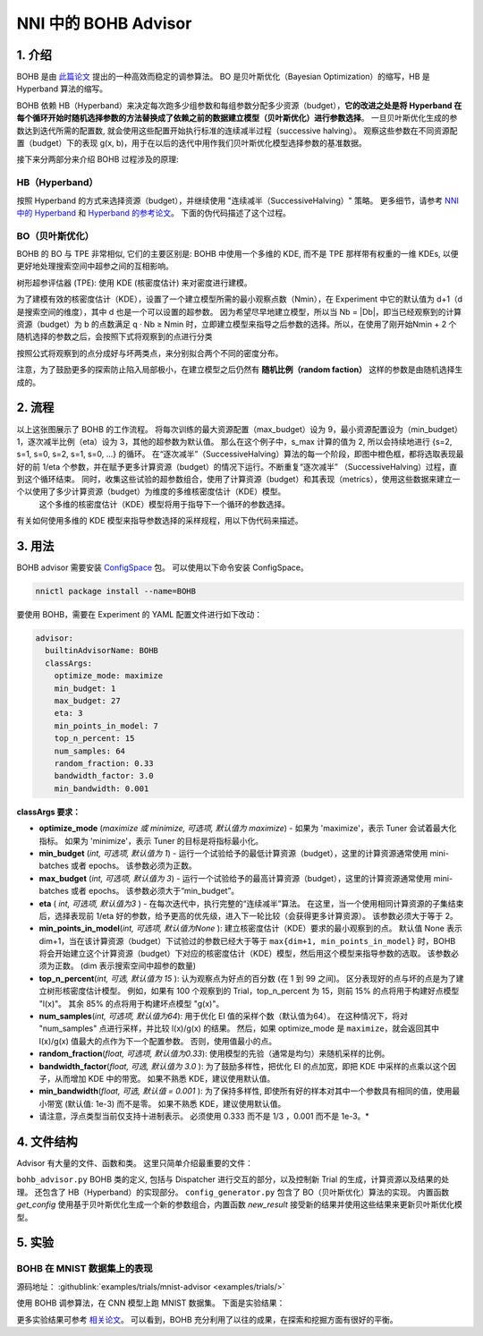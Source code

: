 NNI 中的 BOHB Advisor
===================

1. 介绍
---------------

BOHB 是由 `此篇论文 <https://arxiv.org/abs/1807.01774>`__ 提出的一种高效而稳定的调参算法。 BO 是贝叶斯优化（Bayesian Optimization）的缩写，HB 是 Hyperband 算法的缩写。

BOHB 依赖 HB（Hyperband）来决定每次跑多少组参数和每组参数分配多少资源（budget），**它的改进之处是将 Hyperband 在每个循环开始时随机选择参数的方法替换成了依赖之前的数据建立模型（贝叶斯优化）进行参数选择**。 一旦贝叶斯优化生成的参数达到迭代所需的配置数, 就会使用这些配置开始执行标准的连续减半过程（successive halving）。 观察这些参数在不同资源配置（budget）下的表现 g(x, b)，用于在以后的迭代中用作我们贝叶斯优化模型选择参数的基准数据。

接下来分两部分来介绍 BOHB 过程涉及的原理:

HB（Hyperband）
^^^^^^^^^^^^^^

按照 Hyperband 的方式来选择资源（budget），并继续使用 "连续减半（SuccessiveHalving）" 策略。 更多细节，请参考 `NNI 中的 Hyperband <HyperbandAdvisor.rst>`__ 和 `Hyperband 的参考论文 <https://arxiv.org/abs/1603.06560>`__。 下面的伪代码描述了这个过程。


.. image:: ../../img/bohb_1.png
   :target: ../../img/bohb_1.png
   :alt: 


BO（贝叶斯优化）
^^^^^^^^^^^^^^^^^^^^^^^^^^

BOHB 的 BO 与 TPE 非常相似, 它们的主要区别是: BOHB 中使用一个多维的 KDE, 而不是 TPE 那样带有权重的一维 KDEs, 以便更好地处理搜索空间中超参之间的互相影响。

树形超参评估器 (TPE): 使用 KDE (核密度估计) 来对密度进行建模。


.. image:: ../../img/bohb_2.png
   :target: ../../img/bohb_2.png
   :alt: 


为了建模有效的核密度估计（KDE），设置了一个建立模型所需的最小观察点数（Nmin），在 Experiment 中它的默认值为 d+1（d是搜索空间的维度），其中 d 也是一个可以设置的超参数。 因为希望尽早地建立模型，所以当 Nb = \|Db\|，即当已经观察到的计算资源（budget）为 b 的点数满足 q · Nb ≥ Nmin 时，立即建立模型来指导之后参数的选择。所以，在使用了刚开始Nmin + 2 个随机选择的参数之后，会按照下式将观察到的点进行分类


.. image:: ../../img/bohb_3.png
   :target: ../../img/bohb_3.png
   :alt: 


按照公式将观察到的点分成好与坏两类点，来分别拟合两个不同的密度分布。

注意，为了鼓励更多的探索防止陷入局部极小，在建立模型之后仍然有 **随机比例（random faction）** 这样的参数是由随机选择生成的。

2. 流程
-----------


.. image:: ../../img/bohb_6.jpg
   :target: ../../img/bohb_6.jpg
   :alt: 


以上这张图展示了 BOHB 的工作流程。 将每次训练的最大资源配置（max_budget）设为 9，最小资源配置设为（min_budget）1，逐次减半比例（eta）设为 3，其他的超参数为默认值。 那么在这个例子中，s_max 计算的值为 2, 所以会持续地进行 {s=2, s=1, s=0, s=2, s=1, s=0, ...} 的循环。 在“逐次减半”（SuccessiveHalving）算法的每一个阶段，即图中橙色框，都将选取表现最好的前 1/eta 个参数，并在赋予更多计算资源（budget）的情况下运行。不断重复“逐次减半” （SuccessiveHalving）过程，直到这个循环结束。 同时，收集这些试验的超参数组合，使用了计算资源（budget）和其表现（metrics），使用这些数据来建立一个以使用了多少计算资源（budget）为维度的多维核密度估计（KDE）模型。
 这个多维的核密度估计（KDE）模型将用于指导下一个循环的参数选择。

有关如何使用多维的 KDE 模型来指导参数选择的采样规程，用以下伪代码来描述。


.. image:: ../../img/bohb_4.png
   :target: ../../img/bohb_4.png
   :alt: 


3. 用法
--------

BOHB advisor 需要安装 `ConfigSpace <https://github.com/automl/ConfigSpace>`__ 包。 可以使用以下命令安装 ConfigSpace。

.. code-block:: bash

   nnictl package install --name=BOHB

要使用 BOHB，需要在 Experiment 的 YAML 配置文件进行如下改动：

.. code-block:: yaml

   advisor:
     builtinAdvisorName: BOHB
     classArgs:
       optimize_mode: maximize
       min_budget: 1
       max_budget: 27
       eta: 3
       min_points_in_model: 7
       top_n_percent: 15
       num_samples: 64
       random_fraction: 0.33
       bandwidth_factor: 3.0
       min_bandwidth: 0.001

**classArgs 要求：**


* **optimize_mode** (*maximize 或 minimize, 可选项, 默认值为 maximize*) - 如果为 'maximize'，表示 Tuner 会试着最大化指标。 如果为 'minimize'，表示 Tuner 的目标是将指标最小化。
* **min_budget** (*int, 可选项, 默认值为 1*) - 运行一个试验给予的最低计算资源（budget），这里的计算资源通常使用 mini-batches 或者 epochs。 该参数必须为正数。
* **max_budget** (*int, 可选项, 默认值为 3*) - 运行一个试验给予的最高计算资源（budget），这里的计算资源通常使用 mini-batches 或者 epochs。 该参数必须大于“min_budget”。
* **eta** ( *int, 可选项, 默认值为3* ) - 在每次迭代中，执行完整的“连续减半”算法。 在这里，当一个使用相同计算资源的子集结束后，选择表现前 1/eta 好的参数，给予更高的优先级，进入下一轮比较（会获得更多计算资源）。 该参数必须大于等于 2。
* **min_points_in_model**\ (*int, 可选项, 默认值为None* ): 建立核密度估计（KDE）要求的最小观察到的点。 默认值 None 表示 dim+1，当在该计算资源（budget）下试验过的参数已经大于等于 ``max{dim+1, min_points_in_model}`` 时，BOHB 将会开始建立这个计算资源（budget）下对应的核密度估计（KDE）模型，然后用这个模型来指导参数的选取。 该参数必须为正数。 (dim 表示搜索空间中超参的数量)
* **top_n_percent**\ (*int, 可选, 默认值为 15* ): 认为观察点为好点的百分数 (在 1 到 99 之间)。 区分表现好的点与坏的点是为了建立树形核密度估计模型。 例如，如果有 100 个观察到的 Trial，top_n_percent 为 15，则前 15% 的点将用于构建好点模型 "l(x)"。 其余 85% 的点将用于构建坏点模型 "g(x)"。
* **num_samples**\ (*int, 可选项, 默认值为64*): 用于优化 EI 值的采样个数（默认值为64）。 在这种情况下，将对 "num_samples" 点进行采样，并比较 l(x)/g(x) 的结果。 然后，如果 optimize_mode 是 ``maximize``，就会返回其中 l(x)/g(x) 值最大的点作为下一个配置参数。 否则，使用值最小的点。
* **random_fraction**\ (*float, 可选项, 默认值为0.33*): 使用模型的先验（通常是均匀）来随机采样的比例。
* **bandwidth_factor**\ (*float, 可选, 默认值为 3.0* ): 为了鼓励多样性，把优化 EI 的点加宽，即把 KDE 中采样的点乘以这个因子，从而增加 KDE 中的带宽。 如果不熟悉 KDE，建议使用默认值。
* **min_bandwidth**\ (*float, 可选, 默认值 = 0.001* ): 为了保持多样性, 即使所有好的样本对其中一个参数具有相同的值，使用最小带宽 (默认值: 1e-3) 而不是零。 如果不熟悉 KDE，建议使用默认值。

* 请注意，浮点类型当前仅支持十进制表示。 必须使用 0.333 而不是 1/3 ，0.001 而不是 1e-3。*

4. 文件结构
-----------------

Advisor 有大量的文件、函数和类。 这里只简单介绍最重要的文件：


``bohb_advisor.py`` BOHB 类的定义, 包括与 Dispatcher 进行交互的部分，以及控制新 Trial 的生成，计算资源以及结果的处理。 还包含了 HB（Hyperband）的实现部分。
``config_generator.py`` 包含了 BO（贝叶斯优化）算法的实现。 内置函数 *get_config* 使用基于贝叶斯优化生成一个新的参数组合，内置函数 *new_result* 接受新的结果并使用这些结果来更新贝叶斯优化模型。

5. 实验
-------------

BOHB 在 MNIST 数据集上的表现
^^^^^^^^^^^^^^^

源码地址： :githublink:`examples/trials/mnist-advisor <examples/trials/>`

使用 BOHB 调参算法，在 CNN 模型上跑 MNIST 数据集。 下面是实验结果：


.. image:: ../../img/bohb_5.png
   :target: ../../img/bohb_5.png
   :alt: 


更多实验结果可参考 `相关论文 <https://arxiv.org/abs/1807.01774>`__。 可以看到，BOHB 充分利用了以往的成果，在探索和挖掘方面有很好的平衡。
